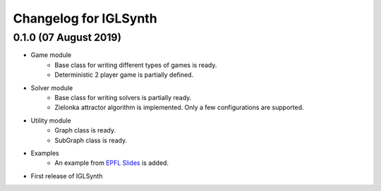 Changelog for IGLSynth
======================

0.1.0 (07 August 2019)
----------------------

* Game module
    * Base class for writing different types of games is ready.
    * Deterministic 2 player game is partially defined.

* Solver module
    * Base class for writing solvers is partially ready.
    * Zielonka attractor algorithm is implemented. Only a few configurations are supported.

* Utility module
    * Graph class is ready.
    * SubGraph class is ready.

* Examples
    * An example from `EPFL Slides <http://richmodels.epfl.ch/_media/w2_wed_3.pdf>`_ is added.

* First release of IGLSynth
